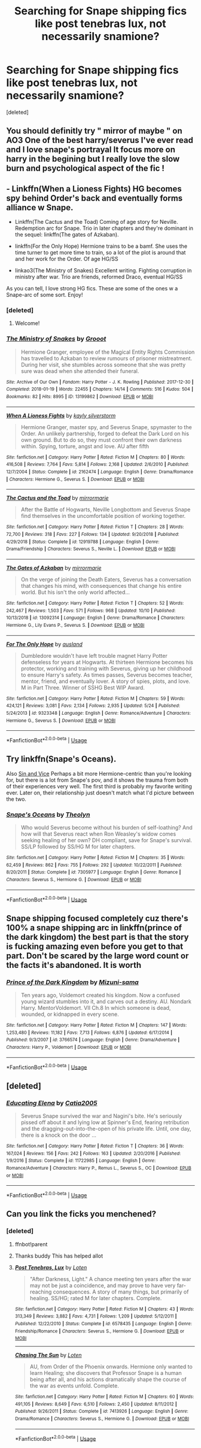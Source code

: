 #+TITLE: Searching for Snape shipping fics like post tenebras lux, not necessarily snamione?

* Searching for Snape shipping fics like post tenebras lux, not necessarily snamione?
:PROPERTIES:
:Score: 7
:DateUnix: 1572389933.0
:DateShort: 2019-Oct-30
:END:
[deleted]


** You should definitly try " mirror of maybe " on AO3 One of the best harry/severus I've ever read and I love snape's portrayal It focus more on harry in the begining but I really love the slow burn and psychological aspect of the fic !
:PROPERTIES:
:Author: MrsShadoko
:Score: 5
:DateUnix: 1572391796.0
:DateShort: 2019-Oct-30
:END:


** - Linkffn(When a Lioness Fights) HG becomes spy behind Order's back and eventually forms alliance w Snape.

- Linkffn(The Cactus and the Toad) Coming of age story for Neville. Redemption arc for Snape. Trio in later chapters and they're dominant in the sequel: linkffn(The gates of Azkaban).

- linkffn(For the Only Hope) Hermione trains to be a bamf. She uses the time turner to get more time to train, so a lot of the plot is around that and her work for the Order. Of age HG/SS

- linkao3(The Ministry of Snakes) Excellent writing. Fighting corruption in ministry after war. Trio are friends, reformed Draco, eventual HG/SS

As you can tell, I love strong HG fics. These are some of the ones w a Snape-arc of some sort. Enjoy!
:PROPERTIES:
:Author: ElphabaTheGood
:Score: 3
:DateUnix: 1572397163.0
:DateShort: 2019-Oct-30
:END:

*** [deleted]
:PROPERTIES:
:Score: 2
:DateUnix: 1572398309.0
:DateShort: 2019-Oct-30
:END:

**** Welcome!
:PROPERTIES:
:Author: ElphabaTheGood
:Score: 2
:DateUnix: 1572398343.0
:DateShort: 2019-Oct-30
:END:


*** [[https://archiveofourown.org/works/13199862][*/The Ministry of Snakes/*]] by [[https://www.archiveofourown.org/users/Grooot/pseuds/Grooot][/Grooot/]]

#+begin_quote
  Hermione Granger, employee of the Magical Entity Rights Commission has travelled to Azkaban to review rumours of prisoner mistreatment. During her visit, she stumbles across someone that she was pretty sure was dead when she attended their funeral.
#+end_quote

^{/Site/:} ^{Archive} ^{of} ^{Our} ^{Own} ^{*|*} ^{/Fandom/:} ^{Harry} ^{Potter} ^{-} ^{J.} ^{K.} ^{Rowling} ^{*|*} ^{/Published/:} ^{2017-12-30} ^{*|*} ^{/Completed/:} ^{2018-01-19} ^{*|*} ^{/Words/:} ^{22455} ^{*|*} ^{/Chapters/:} ^{14/14} ^{*|*} ^{/Comments/:} ^{516} ^{*|*} ^{/Kudos/:} ^{504} ^{*|*} ^{/Bookmarks/:} ^{82} ^{*|*} ^{/Hits/:} ^{8995} ^{*|*} ^{/ID/:} ^{13199862} ^{*|*} ^{/Download/:} ^{[[https://archiveofourown.org/downloads/13199862/The%20Ministry%20of%20Snakes.epub?updated_at=1540108209][EPUB]]} ^{or} ^{[[https://archiveofourown.org/downloads/13199862/The%20Ministry%20of%20Snakes.mobi?updated_at=1540108209][MOBI]]}

--------------

[[https://www.fanfiction.net/s/2162474/1/][*/When A Lioness Fights/*]] by [[https://www.fanfiction.net/u/291348/kayly-silverstorm][/kayly silverstorm/]]

#+begin_quote
  Hermione Granger, master spy, and Severus Snape, spymaster to the Order. An unlikely partnership, forged to defeat the Dark Lord on his own ground. But to do so, they must confront their own darkness within. Spying, torture, angst and love. AU after fifth
#+end_quote

^{/Site/:} ^{fanfiction.net} ^{*|*} ^{/Category/:} ^{Harry} ^{Potter} ^{*|*} ^{/Rated/:} ^{Fiction} ^{M} ^{*|*} ^{/Chapters/:} ^{80} ^{*|*} ^{/Words/:} ^{416,508} ^{*|*} ^{/Reviews/:} ^{7,764} ^{*|*} ^{/Favs/:} ^{5,814} ^{*|*} ^{/Follows/:} ^{2,168} ^{*|*} ^{/Updated/:} ^{2/6/2010} ^{*|*} ^{/Published/:} ^{12/7/2004} ^{*|*} ^{/Status/:} ^{Complete} ^{*|*} ^{/id/:} ^{2162474} ^{*|*} ^{/Language/:} ^{English} ^{*|*} ^{/Genre/:} ^{Drama/Romance} ^{*|*} ^{/Characters/:} ^{Hermione} ^{G.,} ^{Severus} ^{S.} ^{*|*} ^{/Download/:} ^{[[http://www.ff2ebook.com/old/ffn-bot/index.php?id=2162474&source=ff&filetype=epub][EPUB]]} ^{or} ^{[[http://www.ff2ebook.com/old/ffn-bot/index.php?id=2162474&source=ff&filetype=mobi][MOBI]]}

--------------

[[https://www.fanfiction.net/s/12919788/1/][*/The Cactus and the Toad/*]] by [[https://www.fanfiction.net/u/5433700/mirrormarie][/mirrormarie/]]

#+begin_quote
  After the Battle of Hogwarts, Neville Longbottom and Severus Snape find themselves in the uncomfortable position of working together.
#+end_quote

^{/Site/:} ^{fanfiction.net} ^{*|*} ^{/Category/:} ^{Harry} ^{Potter} ^{*|*} ^{/Rated/:} ^{Fiction} ^{T} ^{*|*} ^{/Chapters/:} ^{28} ^{*|*} ^{/Words/:} ^{72,700} ^{*|*} ^{/Reviews/:} ^{318} ^{*|*} ^{/Favs/:} ^{227} ^{*|*} ^{/Follows/:} ^{134} ^{*|*} ^{/Updated/:} ^{9/20/2018} ^{*|*} ^{/Published/:} ^{4/29/2018} ^{*|*} ^{/Status/:} ^{Complete} ^{*|*} ^{/id/:} ^{12919788} ^{*|*} ^{/Language/:} ^{English} ^{*|*} ^{/Genre/:} ^{Drama/Friendship} ^{*|*} ^{/Characters/:} ^{Severus} ^{S.,} ^{Neville} ^{L.} ^{*|*} ^{/Download/:} ^{[[http://www.ff2ebook.com/old/ffn-bot/index.php?id=12919788&source=ff&filetype=epub][EPUB]]} ^{or} ^{[[http://www.ff2ebook.com/old/ffn-bot/index.php?id=12919788&source=ff&filetype=mobi][MOBI]]}

--------------

[[https://www.fanfiction.net/s/13092314/1/][*/The Gates of Azkaban/*]] by [[https://www.fanfiction.net/u/5433700/mirrormarie][/mirrormarie/]]

#+begin_quote
  On the verge of joining the Death Eaters, Severus has a conversation that changes his mind, with consequences that change his entire world. But his isn't the only world affected...
#+end_quote

^{/Site/:} ^{fanfiction.net} ^{*|*} ^{/Category/:} ^{Harry} ^{Potter} ^{*|*} ^{/Rated/:} ^{Fiction} ^{T} ^{*|*} ^{/Chapters/:} ^{52} ^{*|*} ^{/Words/:} ^{242,467} ^{*|*} ^{/Reviews/:} ^{1,503} ^{*|*} ^{/Favs/:} ^{571} ^{*|*} ^{/Follows/:} ^{968} ^{*|*} ^{/Updated/:} ^{10/10} ^{*|*} ^{/Published/:} ^{10/13/2018} ^{*|*} ^{/id/:} ^{13092314} ^{*|*} ^{/Language/:} ^{English} ^{*|*} ^{/Genre/:} ^{Drama/Romance} ^{*|*} ^{/Characters/:} ^{Hermione} ^{G.,} ^{Lily} ^{Evans} ^{P.,} ^{Severus} ^{S.} ^{*|*} ^{/Download/:} ^{[[http://www.ff2ebook.com/old/ffn-bot/index.php?id=13092314&source=ff&filetype=epub][EPUB]]} ^{or} ^{[[http://www.ff2ebook.com/old/ffn-bot/index.php?id=13092314&source=ff&filetype=mobi][MOBI]]}

--------------

[[https://www.fanfiction.net/s/9323348/1/][*/For The Only Hope/*]] by [[https://www.fanfiction.net/u/2441303/ausland][/ausland/]]

#+begin_quote
  Dumbledore wouldn't have left trouble magnet Harry Potter defenseless for years at Hogwarts. At thirteen Hermione becomes his protector, working and training with Severus, giving up her childhood to ensure Harry's safety. As times passes, Severus becomes teacher, mentor, friend, and eventually lover. A story of spies, plots, and love. M in Part Three. Winner of SSHG Best WIP Award.
#+end_quote

^{/Site/:} ^{fanfiction.net} ^{*|*} ^{/Category/:} ^{Harry} ^{Potter} ^{*|*} ^{/Rated/:} ^{Fiction} ^{M} ^{*|*} ^{/Chapters/:} ^{59} ^{*|*} ^{/Words/:} ^{424,121} ^{*|*} ^{/Reviews/:} ^{3,081} ^{*|*} ^{/Favs/:} ^{2,134} ^{*|*} ^{/Follows/:} ^{2,935} ^{*|*} ^{/Updated/:} ^{5/24} ^{*|*} ^{/Published/:} ^{5/24/2013} ^{*|*} ^{/id/:} ^{9323348} ^{*|*} ^{/Language/:} ^{English} ^{*|*} ^{/Genre/:} ^{Romance/Adventure} ^{*|*} ^{/Characters/:} ^{Hermione} ^{G.,} ^{Severus} ^{S.} ^{*|*} ^{/Download/:} ^{[[http://www.ff2ebook.com/old/ffn-bot/index.php?id=9323348&source=ff&filetype=epub][EPUB]]} ^{or} ^{[[http://www.ff2ebook.com/old/ffn-bot/index.php?id=9323348&source=ff&filetype=mobi][MOBI]]}

--------------

*FanfictionBot*^{2.0.0-beta} | [[https://github.com/tusing/reddit-ffn-bot/wiki/Usage][Usage]]
:PROPERTIES:
:Author: FanfictionBot
:Score: 1
:DateUnix: 1572397235.0
:DateShort: 2019-Oct-30
:END:


** Try linkffn(Snape's Oceans).

Also [[https://m.fanfiction.net/s/11053807/1/Sin-Vice][Sin and Vice]] Perhaps a bit more Hermione-centric than you're looking for, but there is a lot from Snape's pov, and it shows the trauma from both of their experiences very well. The first third is probably my favorite writing ever. Later on, their relationship just doesn't match what I'd picture between the two.
:PROPERTIES:
:Author: -ariose-
:Score: 3
:DateUnix: 1572402135.0
:DateShort: 2019-Oct-30
:END:

*** [[https://www.fanfiction.net/s/7305977/1/][*/Snape's Oceans/*]] by [[https://www.fanfiction.net/u/924727/Theolyn][/Theolyn/]]

#+begin_quote
  Who would Severus become without his burden of self-loathing? And how will that Severus react when Ron Weasley's widow comes seeking healing of her own? DH compliant, save for Snape's survival. SS/LP followed by SS/HG M for later chapters.
#+end_quote

^{/Site/:} ^{fanfiction.net} ^{*|*} ^{/Category/:} ^{Harry} ^{Potter} ^{*|*} ^{/Rated/:} ^{Fiction} ^{M} ^{*|*} ^{/Chapters/:} ^{35} ^{*|*} ^{/Words/:} ^{62,459} ^{*|*} ^{/Reviews/:} ^{862} ^{*|*} ^{/Favs/:} ^{755} ^{*|*} ^{/Follows/:} ^{292} ^{*|*} ^{/Updated/:} ^{10/22/2011} ^{*|*} ^{/Published/:} ^{8/20/2011} ^{*|*} ^{/Status/:} ^{Complete} ^{*|*} ^{/id/:} ^{7305977} ^{*|*} ^{/Language/:} ^{English} ^{*|*} ^{/Genre/:} ^{Romance} ^{*|*} ^{/Characters/:} ^{Severus} ^{S.,} ^{Hermione} ^{G.} ^{*|*} ^{/Download/:} ^{[[http://www.ff2ebook.com/old/ffn-bot/index.php?id=7305977&source=ff&filetype=epub][EPUB]]} ^{or} ^{[[http://www.ff2ebook.com/old/ffn-bot/index.php?id=7305977&source=ff&filetype=mobi][MOBI]]}

--------------

*FanfictionBot*^{2.0.0-beta} | [[https://github.com/tusing/reddit-ffn-bot/wiki/Usage][Usage]]
:PROPERTIES:
:Author: FanfictionBot
:Score: 2
:DateUnix: 1572402157.0
:DateShort: 2019-Oct-30
:END:


** Snape shipping focused completely cuz there's 100% a snape shipping arc in linkffn(prince of the dark kingdom) the best part is that the story is fucking amazing even before you get to that part. Don't be scared by the large word count or the facts it's abandoned. It is worth
:PROPERTIES:
:Author: GravityMyGuy
:Score: 2
:DateUnix: 1572413365.0
:DateShort: 2019-Oct-30
:END:

*** [[https://www.fanfiction.net/s/3766574/1/][*/Prince of the Dark Kingdom/*]] by [[https://www.fanfiction.net/u/1355498/Mizuni-sama][/Mizuni-sama/]]

#+begin_quote
  Ten years ago, Voldemort created his kingdom. Now a confused young wizard stumbles into it, and carves out a destiny. AU. Nondark Harry. MentorVoldemort. VII Ch.8 In which someone is dead, wounded, or kidnapped in every scene.
#+end_quote

^{/Site/:} ^{fanfiction.net} ^{*|*} ^{/Category/:} ^{Harry} ^{Potter} ^{*|*} ^{/Rated/:} ^{Fiction} ^{M} ^{*|*} ^{/Chapters/:} ^{147} ^{*|*} ^{/Words/:} ^{1,253,480} ^{*|*} ^{/Reviews/:} ^{11,182} ^{*|*} ^{/Favs/:} ^{7,713} ^{*|*} ^{/Follows/:} ^{6,876} ^{*|*} ^{/Updated/:} ^{6/17/2014} ^{*|*} ^{/Published/:} ^{9/3/2007} ^{*|*} ^{/id/:} ^{3766574} ^{*|*} ^{/Language/:} ^{English} ^{*|*} ^{/Genre/:} ^{Drama/Adventure} ^{*|*} ^{/Characters/:} ^{Harry} ^{P.,} ^{Voldemort} ^{*|*} ^{/Download/:} ^{[[http://www.ff2ebook.com/old/ffn-bot/index.php?id=3766574&source=ff&filetype=epub][EPUB]]} ^{or} ^{[[http://www.ff2ebook.com/old/ffn-bot/index.php?id=3766574&source=ff&filetype=mobi][MOBI]]}

--------------

*FanfictionBot*^{2.0.0-beta} | [[https://github.com/tusing/reddit-ffn-bot/wiki/Usage][Usage]]
:PROPERTIES:
:Author: FanfictionBot
:Score: 2
:DateUnix: 1572413402.0
:DateShort: 2019-Oct-30
:END:


** [deleted]
:PROPERTIES:
:Score: 2
:DateUnix: 1572422010.0
:DateShort: 2019-Oct-30
:END:

*** [[https://www.fanfiction.net/s/11722985/1/][*/Educating Elena/*]] by [[https://www.fanfiction.net/u/6873919/Catia2005][/Catia2005/]]

#+begin_quote
  Severus Snape survived the war and Nagini's bite. He's seriously pissed off about it and lying low at Spinner's End, fearing retribution and the dragging-out-into-the-open of his private life. Until, one day, there is a knock on the door ...
#+end_quote

^{/Site/:} ^{fanfiction.net} ^{*|*} ^{/Category/:} ^{Harry} ^{Potter} ^{*|*} ^{/Rated/:} ^{Fiction} ^{T} ^{*|*} ^{/Chapters/:} ^{36} ^{*|*} ^{/Words/:} ^{167,024} ^{*|*} ^{/Reviews/:} ^{156} ^{*|*} ^{/Favs/:} ^{242} ^{*|*} ^{/Follows/:} ^{163} ^{*|*} ^{/Updated/:} ^{2/20/2016} ^{*|*} ^{/Published/:} ^{1/9/2016} ^{*|*} ^{/Status/:} ^{Complete} ^{*|*} ^{/id/:} ^{11722985} ^{*|*} ^{/Language/:} ^{English} ^{*|*} ^{/Genre/:} ^{Romance/Adventure} ^{*|*} ^{/Characters/:} ^{Harry} ^{P.,} ^{Remus} ^{L.,} ^{Severus} ^{S.,} ^{OC} ^{*|*} ^{/Download/:} ^{[[http://www.ff2ebook.com/old/ffn-bot/index.php?id=11722985&source=ff&filetype=epub][EPUB]]} ^{or} ^{[[http://www.ff2ebook.com/old/ffn-bot/index.php?id=11722985&source=ff&filetype=mobi][MOBI]]}

--------------

*FanfictionBot*^{2.0.0-beta} | [[https://github.com/tusing/reddit-ffn-bot/wiki/Usage][Usage]]
:PROPERTIES:
:Author: FanfictionBot
:Score: 1
:DateUnix: 1572422029.0
:DateShort: 2019-Oct-30
:END:


** Can you link the ficks you menchened?
:PROPERTIES:
:Author: carxxxxx
:Score: 1
:DateUnix: 1572392732.0
:DateShort: 2019-Oct-30
:END:

*** [deleted]
:PROPERTIES:
:Score: 2
:DateUnix: 1572392938.0
:DateShort: 2019-Oct-30
:END:

**** ffnbot!parent
:PROPERTIES:
:Author: Sharedo
:Score: 2
:DateUnix: 1572394509.0
:DateShort: 2019-Oct-30
:END:


**** Thanks buddy This has helped allot
:PROPERTIES:
:Author: carxxxxx
:Score: 1
:DateUnix: 1572393168.0
:DateShort: 2019-Oct-30
:END:


**** [[https://www.fanfiction.net/s/6578435/1/][*/Post Tenebras, Lux/*]] by [[https://www.fanfiction.net/u/1807393/Loten][/Loten/]]

#+begin_quote
  "After Darkness, Light." A chance meeting ten years after the war may not be just a coincidence, and may prove to have very far-reaching consequences. A story of many things, but primarily of healing. SS/HG; rated M for later chapters. Complete.
#+end_quote

^{/Site/:} ^{fanfiction.net} ^{*|*} ^{/Category/:} ^{Harry} ^{Potter} ^{*|*} ^{/Rated/:} ^{Fiction} ^{M} ^{*|*} ^{/Chapters/:} ^{43} ^{*|*} ^{/Words/:} ^{313,349} ^{*|*} ^{/Reviews/:} ^{3,882} ^{*|*} ^{/Favs/:} ^{4,731} ^{*|*} ^{/Follows/:} ^{1,209} ^{*|*} ^{/Updated/:} ^{5/12/2011} ^{*|*} ^{/Published/:} ^{12/22/2010} ^{*|*} ^{/Status/:} ^{Complete} ^{*|*} ^{/id/:} ^{6578435} ^{*|*} ^{/Language/:} ^{English} ^{*|*} ^{/Genre/:} ^{Friendship/Romance} ^{*|*} ^{/Characters/:} ^{Severus} ^{S.,} ^{Hermione} ^{G.} ^{*|*} ^{/Download/:} ^{[[http://www.ff2ebook.com/old/ffn-bot/index.php?id=6578435&source=ff&filetype=epub][EPUB]]} ^{or} ^{[[http://www.ff2ebook.com/old/ffn-bot/index.php?id=6578435&source=ff&filetype=mobi][MOBI]]}

--------------

[[https://www.fanfiction.net/s/7413926/1/][*/Chasing The Sun/*]] by [[https://www.fanfiction.net/u/1807393/Loten][/Loten/]]

#+begin_quote
  AU, from Order of the Phoenix onwards. Hermione only wanted to learn Healing; she discovers that Professor Snape is a human being after all, and his actions dramatically shape the course of the war as events unfold. Complete.
#+end_quote

^{/Site/:} ^{fanfiction.net} ^{*|*} ^{/Category/:} ^{Harry} ^{Potter} ^{*|*} ^{/Rated/:} ^{Fiction} ^{M} ^{*|*} ^{/Chapters/:} ^{60} ^{*|*} ^{/Words/:} ^{491,105} ^{*|*} ^{/Reviews/:} ^{8,649} ^{*|*} ^{/Favs/:} ^{6,510} ^{*|*} ^{/Follows/:} ^{2,450} ^{*|*} ^{/Updated/:} ^{8/11/2012} ^{*|*} ^{/Published/:} ^{9/26/2011} ^{*|*} ^{/Status/:} ^{Complete} ^{*|*} ^{/id/:} ^{7413926} ^{*|*} ^{/Language/:} ^{English} ^{*|*} ^{/Genre/:} ^{Drama/Romance} ^{*|*} ^{/Characters/:} ^{Severus} ^{S.,} ^{Hermione} ^{G.} ^{*|*} ^{/Download/:} ^{[[http://www.ff2ebook.com/old/ffn-bot/index.php?id=7413926&source=ff&filetype=epub][EPUB]]} ^{or} ^{[[http://www.ff2ebook.com/old/ffn-bot/index.php?id=7413926&source=ff&filetype=mobi][MOBI]]}

--------------

*FanfictionBot*^{2.0.0-beta} | [[https://github.com/tusing/reddit-ffn-bot/wiki/Usage][Usage]]
:PROPERTIES:
:Author: FanfictionBot
:Score: 1
:DateUnix: 1572394528.0
:DateShort: 2019-Oct-30
:END:
